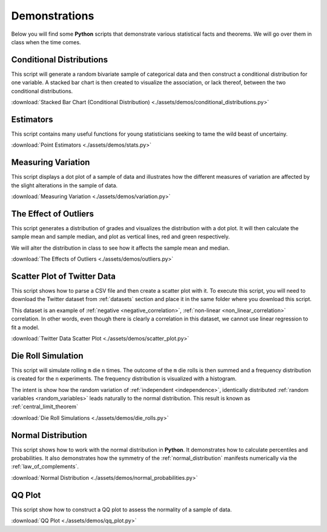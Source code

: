 ==============
Demonstrations
==============

Below you will find some **Python** scripts that demonstrate various statistical facts and theorems. We will go over them in class when the time comes. 

Conditional Distributions
-------------------------

This script will generate a random bivariate sample of categorical data and then construct a conditional distribution for one variable. A stacked bar chart is then created to visualize the association, or lack thereof, between the two conditional distributions. 

:download:`Stacked Bar Chart (Conditional Distribution) <./assets/demos/conditional_distributions.py>`

Estimators
----------

This script contains many useful functions for young statisticians seeking to tame the wild beast of uncertainy.

:download:`Point Estimators <./assets/demos/stats.py>`

Measuring Variation
-------------------

This script displays a dot plot of a sample of data and illustrates how the different measures of variation are affected by the slight alterations in the sample of data.

:download:`Measuring Variation <./assets/demos/variation.py>`

The Effect of Outliers
----------------------

This script generates a distribution of grades and visualizes the distribution with a dot plot. It will then calculate the sample mean and sample median, and plot as vertical lines, red and green respectively. 

We will alter the distribution in class to see how it affects the sample mean and median.

:download:`The Effects of Outliers <./assets/demos/outliers.py>`

Scatter Plot of Twitter Data 
----------------------------

This script shows how to parse a CSV file and then create a scatter plot with it. To execute this script, you will need to download the Twitter dataset from :ref:`datasets` section and place it in the same folder where you download this script.

This dataset is an example of :ref:`negative <negative_correlation>`, :ref:`non-linear <non_linear_correlation>` correlation. In other words, even though there is clearly a correlation in this dataset, we cannot use linear regression to fit a model.

:download:`Twitter Data Scatter Plot <./assets/demos/scatter_plot.py>`

Die Roll Simulation
-------------------

This script will simulate rolling ``m`` die ``n`` times. The outcome of the ``m`` die rolls is then summed and a frequency distribution is created for the ``n`` experiments. The frequency distribution is visualized with a histogram. 

The intent is show how the random variation of :ref:`independent <independence>`, identically distributed :ref:`random variables <random_variables>` leads naturally to the normal distribution. This result is known as :ref:`central_limit_theorem`

:download:`Die Roll Simulations <./assets/demos/die_rolls.py>`

Normal Distribution
-------------------

This script shows how to work with the normal distribution in **Python**. It demonstrates how to calculate percentiles and probabilities. It also demonstrates how the symmetry of the :ref:`normal_distribution` manifests numerically via the :ref:`law_of_complements`.

:download:`Normal Distribution <./assets/demos/normal_probabilities.py>`

QQ Plot
-------

This script show how to construct a QQ plot to assess the normality of a sample of data. 

:download:`QQ Plot <./assets/demos/qq_plot.py>`
